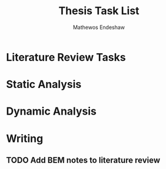 #+title: Thesis Task List
#+author: Mathewos Endeshaw

* Literature Review Tasks
* Static Analysis
* Dynamic Analysis
* Writing
** TODO Add BEM notes to literature review
SCHEDULED: <2022-11-05 Sat>
